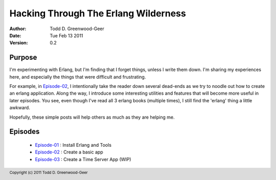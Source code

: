 =================================================
Hacking Through The Erlang Wilderness
=================================================

.. footer:: Copyright (c) 2011 Todd D. Greenwood-Geer 

:Author: Todd D. Greenwood-Geer
:Date: Tue Feb 13  2011
:Version: 0.2

-----------------------
Purpose
-----------------------

I'm experimenting with Erlang, but I'm finding that I forget things, unless I write them down. I'm sharing my experiences here, and especially the things that were difficult and frustrating. 

For example, in Episode-02_, I intentionally take the reader down several dead-ends as we try to noodle out how to create an erlang application. Along the way, I introduce some interesting utilities and features that will become more useful in later episodes. You see, even though I've read all 3 erlang books (multiple times), I still find the 'erlang' thing a little awkward. 

Hopefully, these simple posts will help others as much as they are helping me.


-----------------------
Episodes
-----------------------
 * Episode-01_ : Install Erlang and Tools
 * Episode-02_ : Create a basic app
 * Episode-03_ : Create a Time Server App (WIP)

.. _Episode-01: https://github.com/ToddG/experimental/blob/master/erlang/wilderness/01/episode-01.rst
.. _Episode-02: https://github.com/ToddG/experimental/blob/master/erlang/wilderness/02/episode-02.rst
.. _Episode-03: https://github.com/ToddG/experimental/blob/master/erlang/wilderness/03/episode-03.rst
